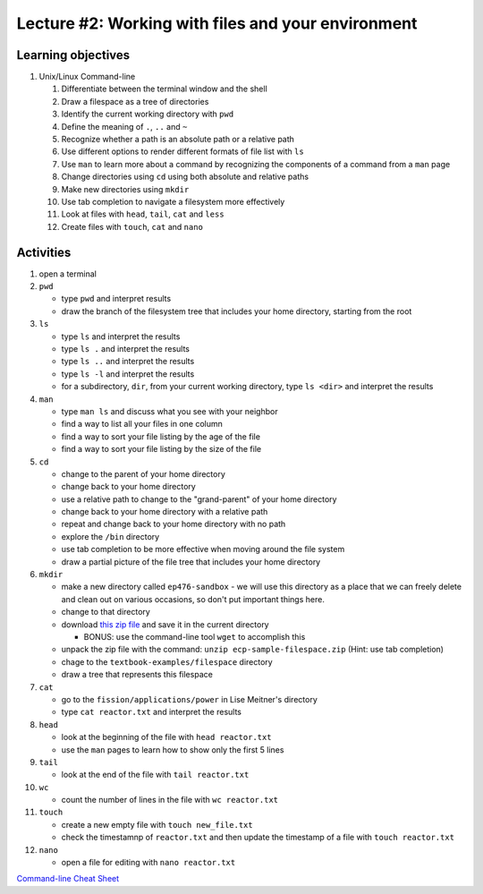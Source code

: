 Lecture #2: Working with files and your environment
===================================================

Learning objectives
---------------------

#. Unix/Linux Command-line

   #. Differentiate between the terminal window and the shell

   #. Draw a filespace as a tree of directories

   #. Identify the current working directory with ``pwd``

   #. Define the meaning of ``.``, ``..`` and ``~``

   #. Recognize whether a path is an absolute path or a relative path

   #. Use different options to render different formats of file list with ``ls``

   #. Use ``man`` to learn more about a command by recognizing the components
      of a command from a ``man`` page
      
   #. Change directories using ``cd`` using both absolute and relative paths

   #. Make new directories using ``mkdir``
   
   #. Use tab completion to navigate a filesystem more effectively

   #. Look at files with ``head``, ``tail``, ``cat`` and ``less``

   #. Create files with ``touch``, ``cat`` and ``nano``


Activities
----------        
      
#. open a terminal

#. ``pwd``

   * type ``pwd`` and interpret results

   * draw the branch of the filesystem tree that includes your home directory, starting from the root
     
#. ``ls``

   * type ``ls`` and interpret the results

   * type ``ls .`` and interpret the results
  
   * type ``ls ..`` and interpret the results
  
   * type ``ls -l`` and interpret the results

   * for a subdirectory, ``dir``, from your current working directory, type
     ``ls <dir>`` and interpret the results
     
#. ``man``

   * type ``man ls`` and discuss what you see with your neighbor

   * find a way to list all your files in one column

   * find a way to sort your file listing by the age of the file

   * find a way to sort your file listing by the size of the file
     
#. ``cd``

   * change to the parent of your home directory

   * change back to your home directory

   * use a relative path to change to the "grand-parent" of your home directory

   * change back to your home directory with a relative path

   * repeat and change back to your home directory with no path

   * explore the ``/bin`` directory

   * use tab completion to be more effective when moving around the file system

   * draw a partial picture of the file tree that includes your home directory
     
#. ``mkdir``

   * make a new directory called ``ep476-sandbox`` - we will use this
     directory as a place that we can freely delete and clean out on various
     occasions, so don't put important things here.

   * change to that directory

   * download `this zip file
     <https://github.com/uw-ne/ep476/raw/master/ecp-sample-filespace.zip>`_
     and save it in the current directory

     * BONUS: use the command-line tool ``wget`` to accomplish this

   * unpack the zip file with the command: ``unzip ecp-sample-filespace.zip``
     (Hint: use tab completion)

   * chage to the ``textbook-examples/filespace`` directory

   * draw a tree that represents this filespace
     
#. ``cat``

   * go to the ``fission/applications/power`` in Lise Meitner's directory

   * type ``cat reactor.txt`` and interpret the results

#. ``head``

   * look at the beginning of the file with ``head reactor.txt``

   * use the ``man`` pages to learn how to show only the first 5 lines
     
#. ``tail``

   * look at the end of the file with ``tail reactor.txt``

#. ``wc``

   * count the number of lines in the file with ``wc reactor.txt``

#. ``touch``

   * create a new empty file with ``touch new_file.txt``

   * check the timestamnp of ``reactor.txt`` and then update the timestamp of
     a file with ``touch reactor.txt``

#. ``nano``

   * open a file for editing with ``nano reactor.txt``

  
  
`Command-line Cheat Sheet <http://www.catonmat.net/download/gnu-coreutils-cheat-sheet.pdf>`_

